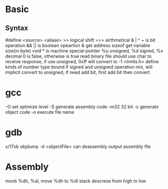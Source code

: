 * Basic
** Syntax
   #define <source> <aliase>
   >> logical shift
   >>> airthmetical
   & | ^ ~ is bit operation
   && || is boolean opeartion
   & get address
   sizeof get variable size(in byte)
   void * is machine special pointer
   %u unsigned, %d signed, %x decimal
 0 is false, otherwise is true
 read binary file should use char to receive response, if use unsigned, 0xff will convert to -1
 <limits.h> define kinds of number type bound
 if signed and unsigned operation mix, will implicit convert to unsigned, if need add bit, first add bit then convert
  
* gcc
  -O set optimize level
  -S generate assembly code
  -m32 32 bit 
  -c generate object code
  -o execute file name
* gdb
  x/17xb
  objdump -d <objectFile> can deassembly output assembly file
* Assembly
  movb %dh, %al, move %dh to %dl
  stack descrese from high to low

